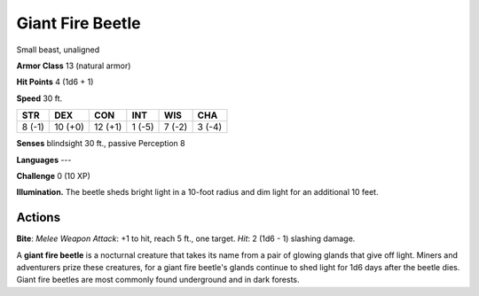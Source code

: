 
.. _srd:giant-fire-beetle:

Giant Fire Beetle
-----------------

Small beast, unaligned

**Armor Class** 13 (natural armor)

**Hit Points** 4 (1d6 + 1)

**Speed** 30 ft.

+----------+-----------+-----------+----------+----------+----------+
| STR      | DEX       | CON       | INT      | WIS      | CHA      |
+==========+===========+===========+==========+==========+==========+
| 8 (-1)   | 10 (+0)   | 12 (+1)   | 1 (-5)   | 7 (-2)   | 3 (-4)   |
+----------+-----------+-----------+----------+----------+----------+

**Senses** blindsight 30 ft., passive Perception 8

**Languages** ---

**Challenge** 0 (10 XP)

**Illumination.** The beetle sheds bright light in a 10-foot radius and
dim light for an additional 10 feet.

Actions
~~~~~~~~~~~~~~~~~~~~~~~~~~~~~~~~~

**Bite**: *Melee Weapon Attack*: +1 to hit, reach 5 ft., one target.
*Hit*: 2 (1d6 - 1) slashing damage.

A **giant fire beetle** is a nocturnal creature that takes its name from
a pair of glowing glands that give off light. Miners and adventurers
prize these creatures, for a giant fire beetle's glands continue to shed
light for 1d6 days after the beetle dies. Giant fire beetles are most
commonly found underground and in dark forests.
